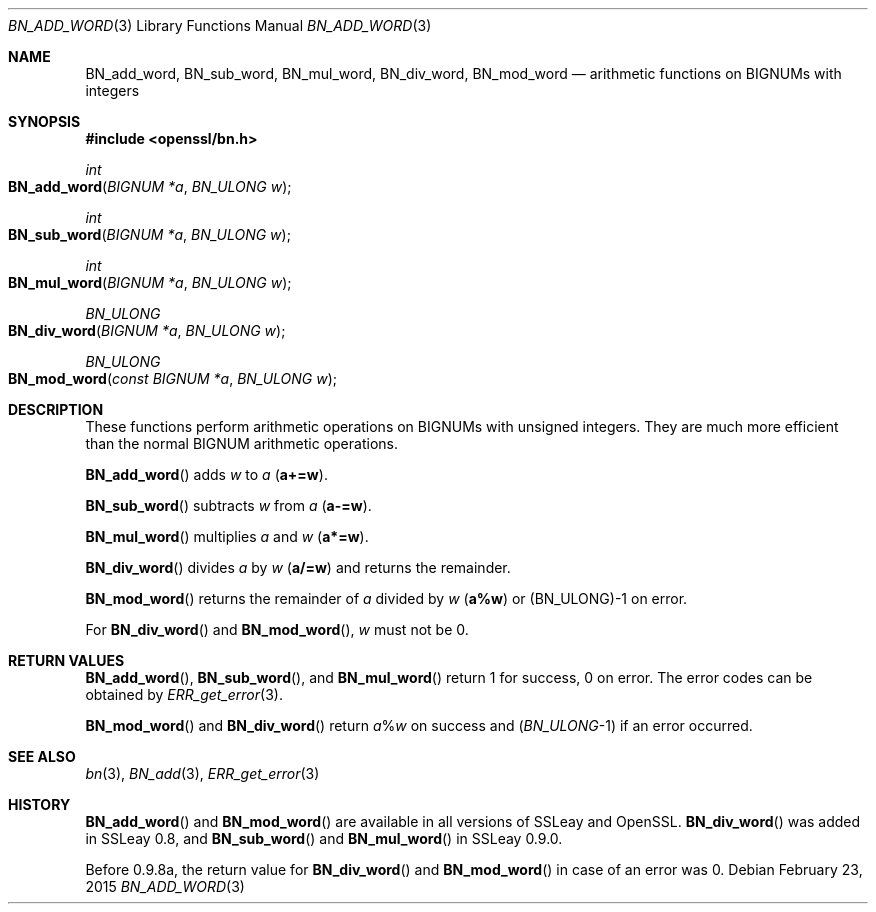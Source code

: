 .Dd $Mdocdate: February 23 2015 $
.Dt BN_ADD_WORD 3
.Os
.Sh NAME
.Nm BN_add_word ,
.Nm BN_sub_word ,
.Nm BN_mul_word ,
.Nm BN_div_word ,
.Nm BN_mod_word
.Nd arithmetic functions on BIGNUMs with integers
.Sh SYNOPSIS
.In openssl/bn.h
.Ft int
.Fo BN_add_word
.Fa "BIGNUM *a"
.Fa "BN_ULONG w"
.Fc
.Ft int
.Fo BN_sub_word
.Fa "BIGNUM *a"
.Fa "BN_ULONG w"
.Fc
.Ft int
.Fo BN_mul_word
.Fa "BIGNUM *a"
.Fa "BN_ULONG w"
.Fc
.Ft BN_ULONG
.Fo BN_div_word
.Fa "BIGNUM *a"
.Fa "BN_ULONG w"
.Fc
.Ft BN_ULONG
.Fo BN_mod_word
.Fa "const BIGNUM *a"
.Fa "BN_ULONG w"
.Fc
.Sh DESCRIPTION
These functions perform arithmetic operations on BIGNUMs with unsigned
integers.
They are much more efficient than the normal BIGNUM arithmetic
operations.
.Pp
.Fn BN_add_word
adds
.Fa w
to
.Fa a
.Pq Li a+=w .
.Pp
.Fn BN_sub_word
subtracts
.Fa w
from
.Fa a
.Pq Li a-=w .
.Pp
.Fn BN_mul_word
multiplies
.Fa a
and
.Fa w
.Pq Li a*=w .
.Pp
.Fn BN_div_word
divides
.Fa a
by
.Fa w
.Pq Li a/=w
and returns the remainder.
.Pp
.Fn BN_mod_word
returns the remainder of
.Fa a
divided by
.Fa w
.Pq Li a%w
or (BN_ULONG)-1 on error.
.Pp
For
.Fn BN_div_word
and
.Fn BN_mod_word ,
.Fa w
must not be 0.
.Sh RETURN VALUES
.Fn BN_add_word ,
.Fn BN_sub_word ,
and
.Fn BN_mul_word
return 1 for success, 0 on error.
The error codes can be obtained by
.Xr ERR_get_error 3 .
.Pp
.Fn BN_mod_word
and
.Fn BN_div_word
return
.Fa a Ns % Ns Fa w
on success and
.Pq Vt BN_ULONG Ns -1
if an error occurred.
.Sh SEE ALSO
.Xr bn 3 ,
.Xr BN_add 3 ,
.Xr ERR_get_error 3
.Sh HISTORY
.Fn BN_add_word
and
.Fn BN_mod_word
are available in all versions of SSLeay and OpenSSL.
.Fn BN_div_word
was added in SSLeay 0.8, and
.Fn BN_sub_word
and
.Fn BN_mul_word
in SSLeay 0.9.0.
.Pp
Before 0.9.8a, the return value for
.Fn BN_div_word
and
.Fn BN_mod_word
in case of an error was 0.
